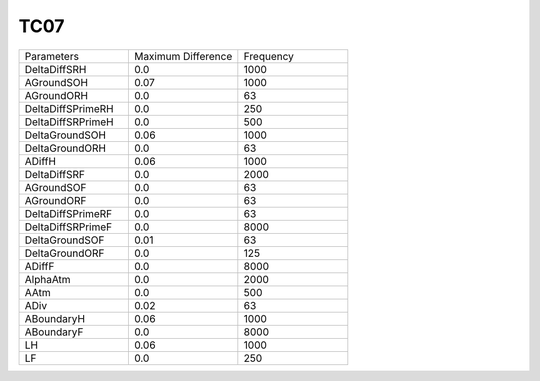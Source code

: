 TC07
================

.. list-table::
   :widths: 25 25 25

   * - Parameters
     - Maximum Difference
     - Frequency
   * - DeltaDiffSRH
     - 0.0
     - 1000
   * - AGroundSOH
     - 0.07
     - 1000
   * - AGroundORH
     - 0.0
     - 63
   * - DeltaDiffSPrimeRH
     - 0.0
     - 250
   * - DeltaDiffSRPrimeH
     - 0.0
     - 500
   * - DeltaGroundSOH
     - 0.06
     - 1000
   * - DeltaGroundORH
     - 0.0
     - 63
   * - ADiffH
     - 0.06
     - 1000
   * - DeltaDiffSRF
     - 0.0
     - 2000
   * - AGroundSOF
     - 0.0
     - 63
   * - AGroundORF
     - 0.0
     - 63
   * - DeltaDiffSPrimeRF
     - 0.0
     - 63
   * - DeltaDiffSRPrimeF
     - 0.0
     - 8000
   * - DeltaGroundSOF
     - 0.01
     - 63
   * - DeltaGroundORF
     - 0.0
     - 125
   * - ADiffF
     - 0.0
     - 8000
   * - AlphaAtm
     - 0.0
     - 2000
   * - AAtm
     - 0.0
     - 500
   * - ADiv
     - 0.02
     - 63
   * - ABoundaryH
     - 0.06
     - 1000
   * - ABoundaryF
     - 0.0
     - 8000
   * - LH
     - 0.06
     - 1000
   * - LF
     - 0.0
     - 250
